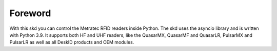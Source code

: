 Foreword
========

With this skd you can control the Metratec RFID readers inside Python. The skd uses the asyncio library and is written with Python 3.9. It supports both HF and UHF readers, like the QuasarMX, QuasarMF and QuasarLR, PulsarMX and PulsarLR as well as all DeskID products and OEM modules.